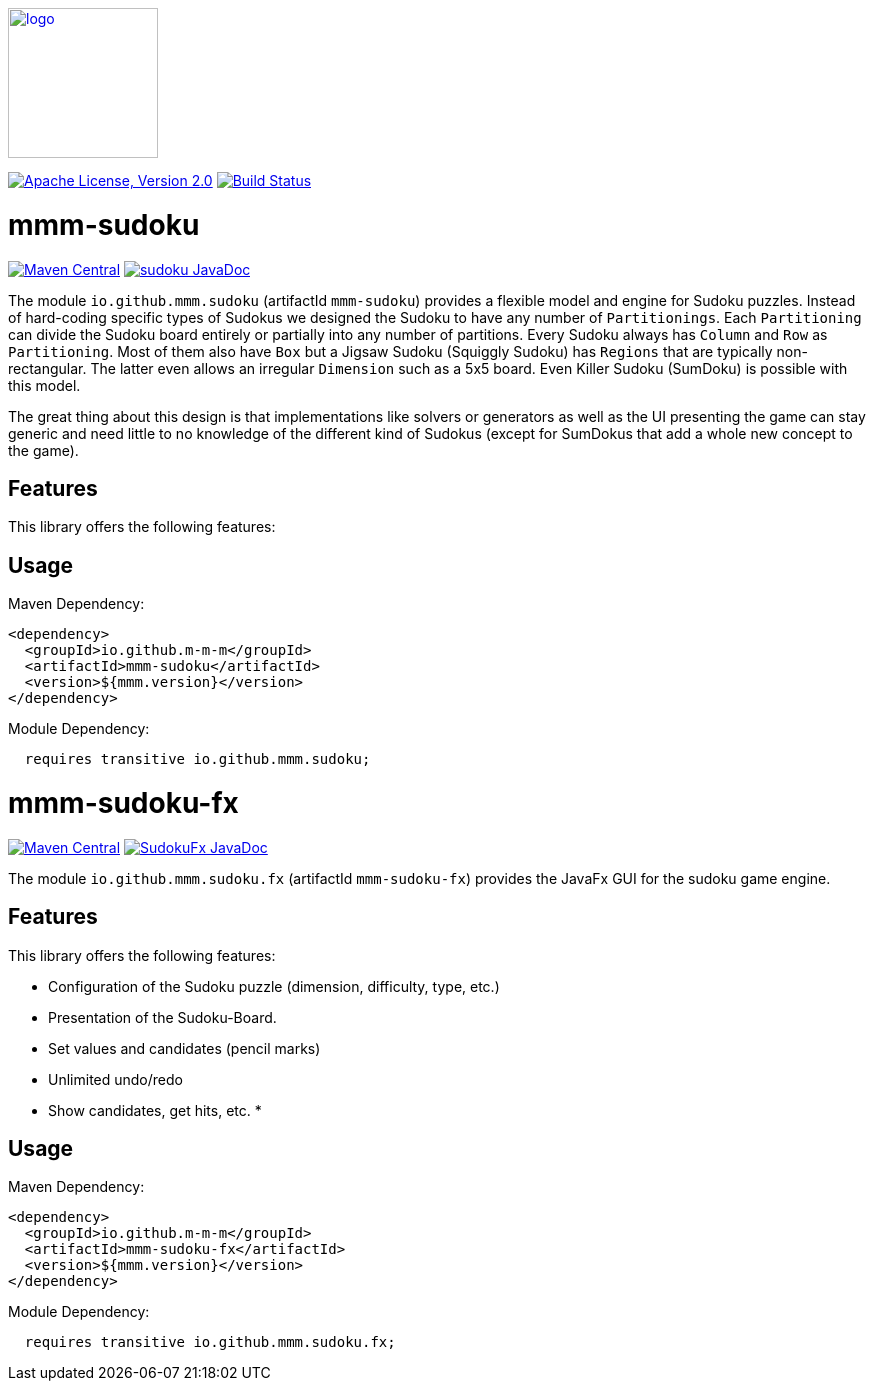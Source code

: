 image:https://m-m-m.github.io/logo.svg[logo,width="150",link="https://m-m-m.github.io"]

image:https://img.shields.io/github/license/m-m-m/sudoku.svg?label=License["Apache License, Version 2.0",link=https://github.com/m-m-m/sudoku/blob/main/LICENSE]
image:https://github.com/m-m-m/sudoku/actions/workflows/build.yml/badge.svg["Build Status",link="https://github.com/m-m-m/sudoku/actions/workflows/build.yml"]

= mmm-sudoku

image:https://img.shields.io/maven-central/v/io.github.m-m-m/mmm-sudoku.svg?label=Maven%20Central["Maven Central",link=https://search.maven.org/search?q=g:io.github.m-m-m]
image:https://javadoc.io/badge2/io.github.m-m-m/mmm-sudoku/javadoc.svg["sudoku JavaDoc", link=https://javadoc.io/doc/io.github.m-m-m/mmm-sudoku]

The module `io.github.mmm.sudoku` (artifactId `mmm-sudoku`) provides a flexible model and engine for Sudoku puzzles.
Instead of hard-coding specific types of Sudokus we designed the Sudoku to have any number of `Partitionings`.
Each `Partitioning` can divide the Sudoku board entirely or partially into any number of partitions.
Every Sudoku always has `Column` and `Row` as `Partitioning`. Most of them also have `Box` but a Jigsaw Sudoku (Squiggly Sudoku) has `Regions` that are typically non-rectangular. The latter even allows an irregular `Dimension` such as a 5x5 board.
Even Killer Sudoku (SumDoku) is possible with this model.

The great thing about this design is that implementations like solvers or generators as well as the UI presenting the game can stay generic and need little to no knowledge of the different kind of Sudokus (except for SumDokus that add a whole new concept to the game).

== Features

This library offers the following features:


== Usage

Maven Dependency:
```xml
<dependency>
  <groupId>io.github.m-m-m</groupId>
  <artifactId>mmm-sudoku</artifactId>
  <version>${mmm.version}</version>
</dependency>
```

Module Dependency:
```java
  requires transitive io.github.mmm.sudoku;
```

= mmm-sudoku-fx

image:https://img.shields.io/maven-central/v/io.github.m-m-m/mmm-sudoku-fx.svg?label=Maven%20Central["Maven Central",link=https://search.maven.org/search?q=g:io.github.m-m-m]
image:https://javadoc.io/badge2/io.github.m-m-m/mmm-sudoku-fx/javadoc.svg["SudokuFx JavaDoc", link=https://javadoc.io/doc/io.github.m-m-m/mmm-sudoku-fx]

The module `io.github.mmm.sudoku.fx` (artifactId `mmm-sudoku-fx`) provides the JavaFx GUI for the sudoku game engine.

== Features

This library offers the following features:

* Configuration of the Sudoku puzzle (dimension, difficulty, type, etc.)
* Presentation of the Sudoku-Board.
* Set values and candidates (pencil marks)
* Unlimited undo/redo
* Show candidates, get hits, etc.
*

== Usage

Maven Dependency:
```xml
<dependency>
  <groupId>io.github.m-m-m</groupId>
  <artifactId>mmm-sudoku-fx</artifactId>
  <version>${mmm.version}</version>
</dependency>
```

Module Dependency:
```java
  requires transitive io.github.mmm.sudoku.fx;
```
